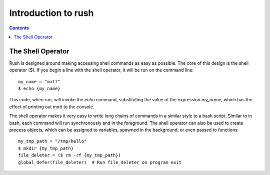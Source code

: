 
.. _intro:

====================
Introduction to rush
====================

.. contents:: Contents
    :local:
    :depth: 2

The Shell Operator
-------------

Rush is designed around making accessing shell commands as easy as possible. The core of this design is the shell operator ($). If you begin a line with the shell operator, it will be run on the command line::

        my_name = "matt"
        $ echo {my_name}

This code, when run, will invoke the `echo` command, substituting the value of the expression `my_name`, which has the effect of printing out `matt` to the console.

The shell operator makes it very easy to write long chains of commands in a similar style to a bash script. Similar to in bash, each command will run synchronously and in the foreground. The shell operator can also be used to create process objects, which can be assigned to variables, spawned in the background, or even passed to functions::

        my_tmp_path = "/tmp/hello"
        $ mkdir {my_tmp_path}
        file_deleter = ($ rm -rf {my_tmp_path})
        global_defer(file_deleter)  # Run file_deleter on program exit



